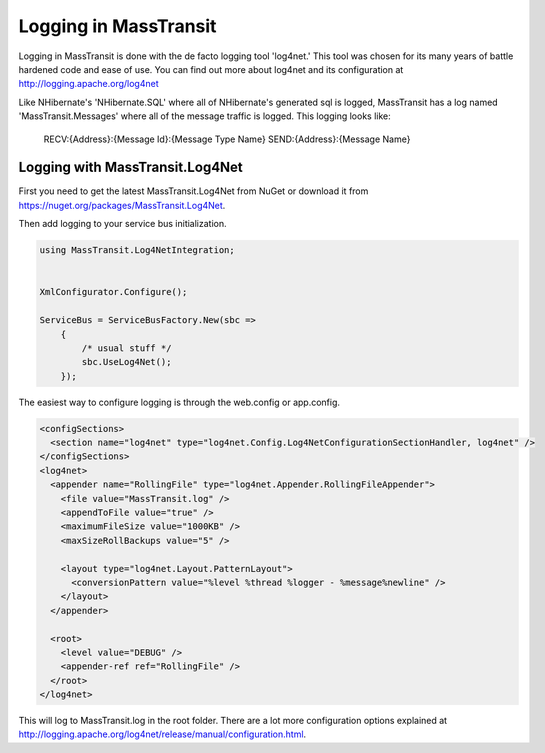 Logging in MassTransit
======================

Logging in MassTransit is done with the de facto logging tool 'log4net.' This tool was chosen for its many years of battle hardened code and ease of use. You can find out more about log4net and its configuration at http://logging.apache.org/log4net

Like NHibernate's 'NHibernate.SQL' where all of NHibernate's generated sql is logged, MassTransit has a log named 'MassTransit.Messages' where all of the message traffic is logged. This logging looks like:

    RECV:{Address}:{Message Id}:{Message Type Name}
    SEND:{Address}:{Message Name}


Logging with MassTransit.Log4Net
''''''''''''''''''''''''''''''''''''''

First you need to get the latest MassTransit.Log4Net from NuGet or download it
from https://nuget.org/packages/MassTransit.Log4Net.

Then add logging to your service bus initialization.

.. sourcecode:: csharp


    using MassTransit.Log4NetIntegration;


    XmlConfigurator.Configure();

    ServiceBus = ServiceBusFactory.New(sbc =>
        {
            /* usual stuff */
            sbc.UseLog4Net();
        });

The easiest way to configure logging is through the web.config or app.config.

.. sourcecode:: xml

  <configSections>
    <section name="log4net" type="log4net.Config.Log4NetConfigurationSectionHandler, log4net" />
  </configSections>
  <log4net>
    <appender name="RollingFile" type="log4net.Appender.RollingFileAppender">
      <file value="MassTransit.log" />
      <appendToFile value="true" />
      <maximumFileSize value="1000KB" />
      <maxSizeRollBackups value="5" />

      <layout type="log4net.Layout.PatternLayout">
        <conversionPattern value="%level %thread %logger - %message%newline" />
      </layout>
    </appender>

    <root>
      <level value="DEBUG" />
      <appender-ref ref="RollingFile" />
    </root>
  </log4net>

This will log to MassTransit.log in the root folder. There are a lot more configuration
options explained at http://logging.apache.org/log4net/release/manual/configuration.html.

